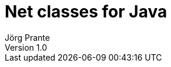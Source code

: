 = Net classes for Java
Jörg Prante
Version 1.0
:sectnums:
:toc: preamble
:toclevels: 4
:!toc-title: Content
:experimental:
:description: Net classes for URL
:keywords: Java, Net, URL, URI, IRI
:icons: font
